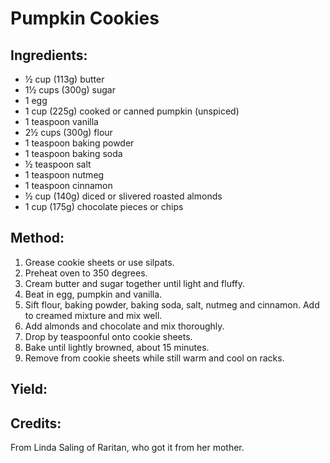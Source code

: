 #+STARTUP: showeverything
* Pumpkin Cookies
** Ingredients:
- ½ cup (113g) butter
- 1½ cups (300g) sugar
- 1 egg
- 1 cup (225g) cooked or canned pumpkin (unspiced)
- 1 teaspoon vanilla
- 2½ cups (300g) flour
- 1 teaspoon baking powder
- 1 teaspoon baking soda
- ½ teaspoon salt
- 1 teaspoon nutmeg
- 1 teaspoon cinnamon
- ½ cup (140g) diced or slivered roasted almonds
- 1 cup (175g) chocolate pieces or chips
** Method:
1. Grease cookie sheets or use silpats.
2. Preheat oven to 350 degrees.
3. Cream butter and sugar together until light and fluffy.
4. Beat in egg, pumpkin and vanilla.
5. Sift flour, baking powder, baking soda, salt, nutmeg and cinnamon. Add to creamed mixture and mix well.
6. Add almonds and chocolate and mix thoroughly.
7. Drop by teaspoonful onto cookie sheets.
8. Bake until lightly browned, about 15 minutes.
9. Remove from cookie sheets while still warm and cool on racks.
** Yield:
** Credits:
From Linda Saling of Raritan, who got it from her mother.
